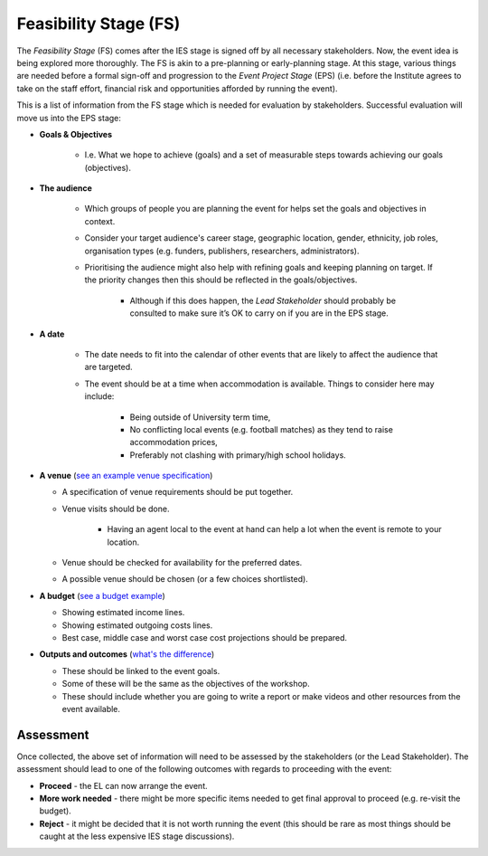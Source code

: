 .. Feasibility-Stage:

Feasibility Stage (FS)
======================

The *Feasibility Stage* (FS) comes after the IES stage is signed off by all necessary stakeholders. Now, the event idea is being explored more thoroughly. The FS is akin to a pre-planning or early-planning stage. At this stage, various things are needed before a formal sign-off and progression to the *Event Project Stage* (EPS) (i.e. before the Institute agrees to take on the staff effort, financial risk and opportunities afforded by running the event).

This is a list of information from the FS stage which is needed for evaluation by stakeholders. Successful evaluation will move us into the EPS stage:

* **Goals & Objectives**
  
   * I.e. What we hope to achieve (goals) and a set of measurable steps towards achieving our goals (objectives).

* **The audience**
     
   * Which groups of people you are planning the event for helps set the goals and objectives in context.
   * Consider your target audience's career stage, geographic location, gender, ethnicity, job roles, organisation types (e.g. funders, publishers, researchers, administrators).
   * Prioritising the audience might also help with refining goals and keeping planning on target. If the priority changes then this should be reflected in the goals/objectives. 
    
      * Although if this does happen, the *Lead Stakeholder* should probably be consulted to make sure it’s OK to carry on if you are in the EPS stage.

* **A date** 
 
   * The date needs to fit into the calendar of other events that are likely to affect the audience that are targeted.
   * The event should be at a time when accommodation is available. Things to consider here may include:
    
      * Being outside of University term time,
      * No conflicting local events (e.g. football matches) as they tend to raise accommodation prices,
      * Preferably not clashing with primary/high school holidays.

* **A venue** (`see an example venue specification <https://docs.google.com/document/d/1BJsjr4Y-cTBeEEjV5A_VVQ2hZIPsgBivhpin8gLJyb4/edit#heading=h.g6gccho600xq>`_)

  * A specification of venue requirements should be put together.
  * Venue visits should be done.
  
        * Having an agent local to the event at hand can help a lot when the event is remote to your location.

  * Venue should be checked for availability for the preferred dates.
  * A possible venue should be chosen (or a few choices shortlisted).

* **A budget** (`see a budget example <https://docs.google.com/spreadsheets/d/1aM2pPFgV2kurA4G7L8AT1GTyeWRj2fo3ner_jsTzSEU/edit#gid=0>`_)

  * Showing estimated income lines.
  * Showing estimated outgoing costs lines.
  * Best case, middle case and worst case cost projections should be prepared.

* **Outputs and outcomes** (`what's the difference <https://hbr.org/2012/11/its-not-just-semantics-managing-outcomes>`_)

  * These should be linked to the event goals.
  * Some of these will be the same as the objectives of the workshop.
  * These should include whether you are going to write a report or make videos and other resources from the event available.

Assessment
----------

Once collected, the above set of information will need to be assessed by the stakeholders (or the Lead Stakeholder). The assessment should lead to one of the following outcomes with regards to proceeding with the event:

* **Proceed** - the EL can now arrange the event.
* **More work needed** - there might be more specific items needed to get final approval to proceed (e.g. re-visit the budget).
* **Reject** - it might be decided that it is not worth running the event (this should be rare as most things should be caught at the less expensive IES stage discussions).






